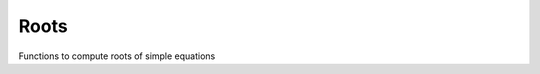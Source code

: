Roots
#####

Functions to compute roots of simple equations

.. doxygenfunction:: solveLinear
                     

                     
